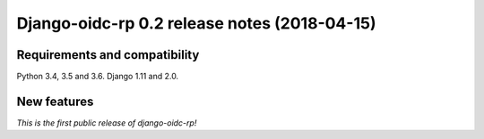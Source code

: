 #############################################
Django-oidc-rp 0.2 release notes (2018-04-15)
#############################################

Requirements and compatibility
==============================

Python 3.4, 3.5 and 3.6. Django 1.11 and 2.0.


New features
============

*This is the first public release of django-oidc-rp!*
